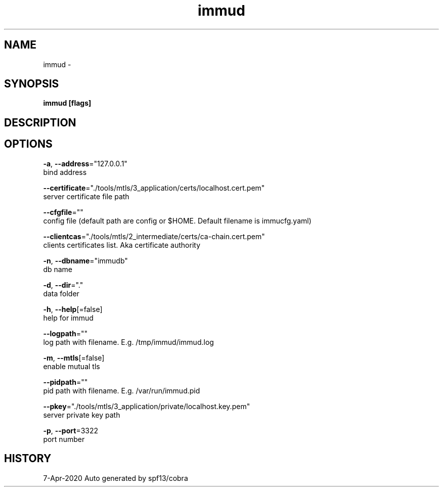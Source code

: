 .TH "immud" "1" "Apr 2020" "Auto generated by spf13/cobra" "" 
.nh
.ad l


.SH NAME
.PP
immud \-


.SH SYNOPSIS
.PP
\fBimmud [flags]\fP


.SH DESCRIPTION

.SH OPTIONS
.PP
\fB\-a\fP, \fB\-\-address\fP="127.0.0.1"
    bind address

.PP
\fB\-\-certificate\fP="./tools/mtls/3\_application/certs/localhost.cert.pem"
    server certificate file path

.PP
\fB\-\-cfgfile\fP=""
    config file (default path are config or $HOME. Default filename is immucfg.yaml)

.PP
\fB\-\-clientcas\fP="./tools/mtls/2\_intermediate/certs/ca\-chain.cert.pem"
    clients certificates list. Aka certificate authority

.PP
\fB\-n\fP, \fB\-\-dbname\fP="immudb"
    db name

.PP
\fB\-d\fP, \fB\-\-dir\fP="."
    data folder

.PP
\fB\-h\fP, \fB\-\-help\fP[=false]
    help for immud

.PP
\fB\-\-logpath\fP=""
    log path with filename. E.g. /tmp/immud/immud.log

.PP
\fB\-m\fP, \fB\-\-mtls\fP[=false]
    enable mutual tls

.PP
\fB\-\-pidpath\fP=""
    pid path with filename. E.g. /var/run/immud.pid

.PP
\fB\-\-pkey\fP="./tools/mtls/3\_application/private/localhost.key.pem"
    server private key path

.PP
\fB\-p\fP, \fB\-\-port\fP=3322
    port number


.SH HISTORY
.PP
7\-Apr\-2020 Auto generated by spf13/cobra
